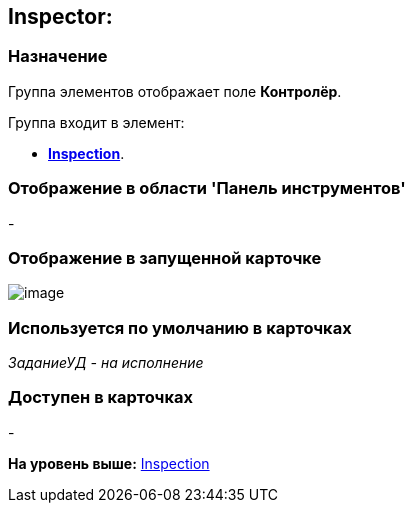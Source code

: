 [[ariaid-title1]]
== Inspector:

=== Назначение

Группа элементов отображает поле [.keyword]*Контролёр*.

Группа входит в элемент:

* xref:lay_HardcodeElements_Inspection.html[[.keyword]*Inspection*].

=== Отображение в области 'Панель инструментов'

-

=== Отображение в запущенной карточке

image::images/lay_Card_HC_Inspector.png[image]

=== Используется по умолчанию в карточках

[.keyword .parmname]_ЗаданиеУД - на исполнение_

=== Доступен в карточках

-

*На уровень выше:* link:../pages/lay_HardcodeElements_Inspection.adoc[Inspection]
